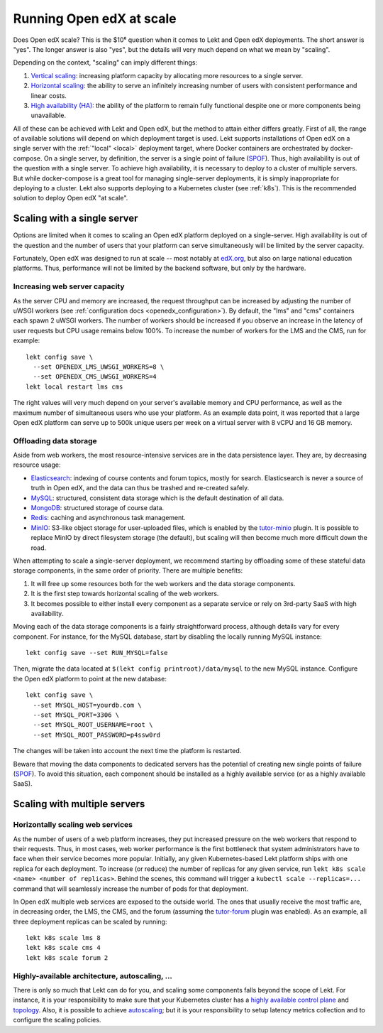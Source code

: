 .. _scale:

Running Open edX at scale
=========================

Does Open edX scale? This is the $10⁶ question when it comes to Lekt and Open edX deployments. The short answer is "yes". The longer answer is also "yes", but the details will very much depend on what we mean by "scaling".

Depending on the context, "scaling" can imply different things:

1. `Vertical scaling <https://en.wikipedia.org/wiki/Scalability#VERTICAL-SCALING>`__: increasing platform capacity by allocating more resources to a single server.
2. `Horizontal scaling <https://en.wikipedia.org/wiki/Scalability#HORIZONTAL-SCALING>`__: the ability to serve an infinitely increasing number of users with consistent performance and linear costs.
3. `High availability (HA) <https://en.wikipedia.org/wiki/High_availability>`__: the ability of the platform to remain fully functional despite one or more components being unavailable.

All of these can be achieved with Lekt and Open edX, but the method to attain either differs greatly. First of all, the range of available solutions will depend on which deployment target is used. Lekt supports installations of Open edX on a single server with the :ref:`"local" <local>` deployment target, where Docker containers are orchestrated by docker-compose. On a single server, by definition, the server is a single point of failure (`SPOF <https://en.wikipedia.org/wiki/Single_point_of_failure>`__). Thus, high availability is out of the question with a single server. To achieve high availability, it is necessary to deploy to a cluster of multiple servers. But while docker-compose is a great tool for managing single-server deployments, it is simply inappropriate for deploying to a cluster. Lekt also supports deploying to a Kubernetes cluster (see :ref:`k8s`). This is the recommended solution to deploy Open edX "at scale".

Scaling with a single server
----------------------------

Options are limited when it comes to scaling an Open edX platform deployed on a single-server. High availability is out of the question and the number of users that your platform can serve simultaneously will be limited by the server capacity.

Fortunately, Open edX was designed to run at scale -- most notably at `edX.org <edx.org>`__, but also on large national education platforms. Thus, performance will not be limited by the backend software, but only by the hardware.

Increasing web server capacity
~~~~~~~~~~~~~~~~~~~~~~~~~~~~~~

As the server CPU and memory are increased, the request throughput can be increased by adjusting the number of uWSGI workers (see :ref:`configuration docs <openedx_configuration>`). By default, the "lms" and "cms" containers each spawn 2 uWSGI workers. The number of workers should be increased if you observe an increase in the latency of user requests but CPU usage remains below 100%. To increase the number of workers for the LMS and the CMS, run for example::

    lekt config save \
      --set OPENEDX_LMS_UWSGI_WORKERS=8 \
      --set OPENEDX_CMS_UWSGI_WORKERS=4
    lekt local restart lms cms

The right values will very much depend on your server's available memory and CPU performance, as well as the maximum number of simultaneous users who use your platform. As an example data point, it was reported that a large Open edX platform can serve up to 500k unique users per week on a virtual server with 8 vCPU and 16 GB memory.

Offloading data storage
~~~~~~~~~~~~~~~~~~~~~~~

Aside from web workers, the most resource-intensive services are in the data persistence layer. They are, by decreasing resource usage:

- `Elasticsearch <https://www.elastic.co/elasticsearch/>`__: indexing of course contents and forum topics, mostly for search. Elasticsearch is never a source of truth in Open edX, and the data can thus be trashed and re-created safely.
- `MySQL <https://www.mysql.com>`__: structured, consistent data storage which is the default destination of all data.
- `MongoDB <https://www.mongodb.com>`__: structured storage of course data.
- `Redis <https://redis.io/>`__: caching and asynchronous task management.
- `MinIO <https://min.io>`__: S3-like object storage for user-uploaded files, which is enabled by the `tutor-minio <https://github.com/overhangio/tutor-minio>`__ plugin. It is possible to replace MinIO by direct filesystem storage (the default), but scaling will then become much more difficult down the road.

When attempting to scale a single-server deployment, we recommend starting by offloading some of these stateful data storage components, in the same order of priority. There are multiple benefits:

1. It will free up some resources both for the web workers and the data storage components.
2. It is the first step towards horizontal scaling of the web workers.
3. It becomes possible to either install every component as a separate service or rely on 3rd-party SaaS with high availability.

Moving each of the data storage components is a fairly straightforward process, although details vary for every component. For instance, for the MySQL database, start by disabling the locally running MySQL instance::

    lekt config save --set RUN_MYSQL=false

Then, migrate the data located at ``$(lekt config printroot)/data/mysql`` to the new MySQL instance. Configure the Open edX platform to point at the new database::

    lekt config save \
      --set MYSQL_HOST=yourdb.com \
      --set MYSQL_PORT=3306 \
      --set MYSQL_ROOT_USERNAME=root \
      --set MYSQL_ROOT_PASSWORD=p4ssw0rd

The changes will be taken into account the next time the platform is restarted.

Beware that moving the data components to dedicated servers has the potential of creating new single points of failure (`SPOF <https://en.wikipedia.org/wiki/Single_point_of_failure>`__). To avoid this situation, each component should be installed as a highly available service (or as a highly available SaaS).

Scaling with multiple servers
-----------------------------

Horizontally scaling web services
~~~~~~~~~~~~~~~~~~~~~~~~~~~~~~~~~

As the number of users of a web platform increases, they put increased pressure on the web workers that respond to their requests. Thus, in most cases, web worker performance is the first bottleneck that system administrators have to face when their service becomes more popular. Initially, any given Kubernetes-based Lekt platform ships with one replica for each deployment. To increase (or reduce) the number of replicas for any given service, run ``lekt k8s scale <name> <number of replicas>``. Behind the scenes, this command will trigger a ``kubectl scale --replicas=...`` command that will seamlessly increase the number of pods for that deployment.

In Open edX multiple web services are exposed to the outside world. The ones that usually receive the most traffic are, in decreasing order, the LMS, the CMS, and the forum (assuming the `tutor-forum <https://github.com/overhangio/tutor-forum>`__ plugin was enabled). As an example, all three deployment replicas can be scaled by running::

    lekt k8s scale lms 8
    lekt k8s scale cms 4
    lekt k8s scale forum 2

Highly-available architecture, autoscaling, ...
~~~~~~~~~~~~~~~~~~~~~~~~~~~~~~~~~~~~~~~~~~~~~~~

There is only so much that Lekt can do for you, and scaling some components falls beyond the scope of Lekt. For instance, it is your responsibility to make sure that your Kubernetes cluster has a `highly available control plane <https://kubernetes.io/docs/setup/production-environment/tools/kubeadm/high-availability/>`__ and `topology <https://kubernetes.io/docs/setup/production-environment/tools/kubeadm/ha-topology/>`__. Also, it is possible to achieve `autoscaling <https://kubernetes.io/docs/tasks/run-application/horizontal-pod-autoscale/>`__; but it is your responsibility to setup latency metrics collection and to configure the scaling policies.
